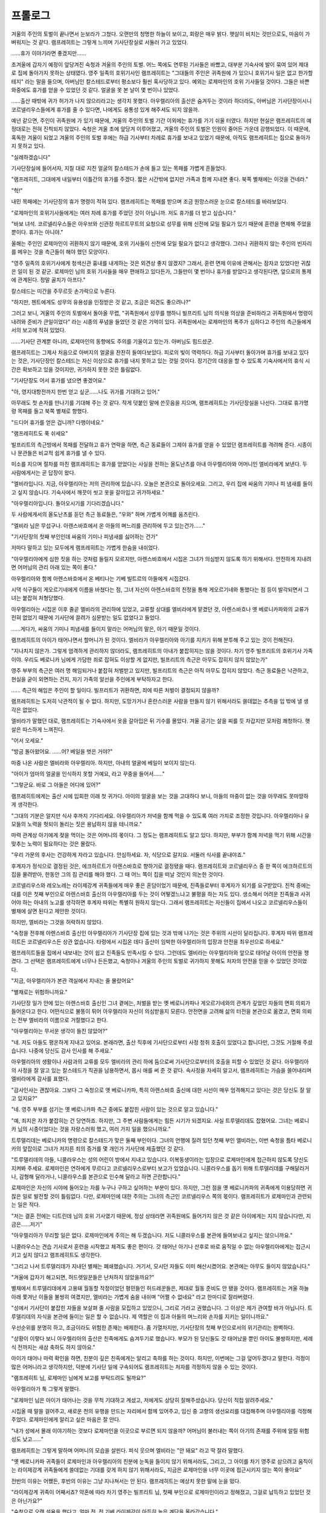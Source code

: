 ﻿프롤로그
========

겨울의 주인의 토벌이 끝나면서 눈보라가 그쳤다. 오랜만의 청명한 하늘이 보이고, 회랑은 매우 밝다. 햇살이 비치는 것만으로도, 마음이 가벼워지는 것 같다. 램프레히트는 그렇게 느끼며 기사단장실로 서둘러 가고 있었다.

......휴가 이야기라면 좋겠지만......

초겨울에 갑자기 예정이 앞당겨진 숙청과 겨울의 주인의 토벌. 어느 쪽에도 연루된 기사들은 바빴고, 대부분 기숙사에 발이 묶여 있어 제대로 집에 돌아가지 못하는 상태였다. 영주 일족의 호위기사인 램프레히트는 "그대들의 주인은 귀족원에 가 있으니 호위기사 일은 없고 한가할 테지" 라는 말을 들으며, 아버님인 칼스테드로부터 평소보다 훨씬 혹사당하고 있다. 예외는 로제마인의 호위 기사들일 것이다. 그들은 바쁜 와중에도 휴가를 얻을 수 있었던 것 같다. 얼굴을 못 본 날이 몇 번이나 있었다.

......출산 때밖에 귀가 허가가 나지 않으리라고는 생각치 못했다. 아우렐리아의 출산은 숨겨두는 것이라 하더라도, 아버님은 기사단장이시니 코르넬리우스들에게 휴가를 줄 수 있다면, 나에게도 융통성 있게 해주셔도 되지 않을까.

예년 같으면, 주인이 귀족원에 가 있기 때문에, 겨울의 주인의 토벌 기간 이외에는 휴가를 가기 쉬울 터였다. 하지만 현실은 램프레히트의 예정대로는 전혀 진척되지 않았다. 숙청은 겨울 초에 앞당겨 이루어졌고, 겨울의 주인의 토벌은 인원이 줄어든 가운데 강행되었다. 이 때문에, 혹독한 겨울이 되었고 겨울의 주인의 토벌 후에는 하급 기사부터 차례로 휴가를 보내고 있었기 때문에, 아직도 램프레히트는 집으로 돌아가지 못하고 있다.

"실례하겠습니다"

기사단장실에 들어서자, 지칠 대로 지친 얼굴의 칼스테드가 손에 들고 있는 목패를 가볍게 흔들었다.

"램프레히트, 그대에게 내일부터 이틀간의 휴가를 주겠다. 짧은 시간밖에 없지만 가족과 함께 지내면 좋다. 북쪽 별채에는 이것을 건네라."

"헉!"

내민 목패에는 기사단장의 휴가 명령이 적혀 있다. 램프레히트는 목패를 받으며 조금 원망스러운 눈으로 칼스테드를 바라보았다.

"로제마인의 호위기사들에게는 여러 차례 휴가를 주었던 것이 아닙니까. 저도 휴가를 더 받고 싶습니다."

"바보 녀석. 코르넬리우스들은 아우브와 신관장 하르트무트의 요청으로 성무를 위해 신전에 모일 필요가 있기 때문에 훈련을 면제해 주었을 뿐이다. 휴가는 아니야."

올해는 주인인 로제마인이 귀환하지 않기 때문에, 호위 기사들이 신전에 모일 필요가 없다고 생각했다. 그러나 귀환하지 않는 주인의 빈자리를 메우는 것을 측근들이 해야 했던 모양이다.

"영주 일족의 호위기사에게 청색신관 흉내를 내게하는 것은 외견상 좋지 않겠지? 그래서, 훈련 면제 이유에 관해서는 잠자코 있었다만 귀찮은 일이 된 것 같군. 로제마인 님의 호위 기사들을 매우 편애하고 있다든가, 그들만이 몇 번이나 휴가를 받았다고 생각된다면, 앞으로의 통제에 관계된다. 정말 골치가 아프다."

칼스테드는 미간을 주무르듯 손가락으로 누른다.

"하지만, 첸트에게도 성무의 유용성을 인정받은 것 같고, 조금은 외견도 좋으려나?"


그러고 보니, 겨울의 주인의 토벌에서 돌아올 무렵, "귀족원에서 성무를 행하니 빌프리트 님의 의식용 의상을 준비하라고 귀족원에서 명령이 내려와 준비가 큰일이었다" 라는 시종의 푸념을 들었던 것 같은 기억이 있다. 귀족원에서는 로제마인의 폭주가 심하다고 주인의 측근들에게서의 보고에 적혀 있었다.

......기사단 관계뿐 아니라, 로제마인의 동향에도 주의를 기울이고 있는가. 아버님도 힘드셨군.

램프레히트는 그제사 처음으로 아버지의 얼굴을 찬찬히 들여다보았다. 피로의 빛이 역력하다. 하급 기사부터 돌아가며 휴가를 보내고 있다는 것은, 기사단장인 칼스테드는 자신 이상으로 휴가를 내지 못하고 있는 것일 것이다. 장기간의 대응을 할 수 있도록 기숙사에서의 휴식 시간은 확보하고 있을 것이지만, 귀가하지 못한 것은 틀림없다.

"기사단장도 어서 휴가를 냈으면 좋겠어요."

"아, 영지대항전까지 한번 얻고 싶군......나도 귀가를 기대하고 있어."

아무래도 첫 손자를 만나기를 기대해 주는 것 같다. 작게 덧붙인 말에 쓴웃음을 지으며, 램프레히트는 기사단장실을 나선다. 그대로 휴가명령 목패를 들고 북쪽 별채로 향했다.

"드디어 휴가를 얻은 겁니까? 다행이네요."

"램프레히트도 푹 쉬세요"

빌프리트의 측근방에서 목패를 전달하고 휴가 연락을 하면, 측근 동료들이 그제야 휴가를 얻을 수 있었던 램프레히트를 격려해 준다. 시종이나 문관들은 비교적 쉽게 휴가를 낼 수 있다.

미소를 지으며 절차를 마친 램프레히트는 휴가를 얻었다는 사실을 전하는 올도난츠를 아내 아우렐리아와 어머니인 엘비라에게 보낸다. 두 사람에게서는 곧 답장이 왔다.

"엘비라입니다. 지금, 아우렐리아는 저의 관리하에 있습니다. 오늘은 본관으로 돌아오세요. 그리고, 우리 집에 싸움의 기미나 피 냄새를 들이고 싶지 않습니다. 기숙사에서 깨끗이 씻고 옷을 갈아입고 귀가하세요."

"아우렐리아입니다. 돌아오시기를 기다리겠습니다."

두 사람에게서의 올도난츠를 듣던 측근 동료들은, "우와" 하며 가볍게 어깨를 움츠린다.

"엘비라 님은 무섭구나. 아렌스바흐에서 온 아들의 며느리를 관리하에 두고 있는건가......"

"기사단장의 첫째 부인인데 싸움의 기미나 피냄새를 싫어하는 건가"

저마다 말하고 있는 모두에게 램프레히트는 가볍게 한숨을 내쉬었다.

"아우렐리아에게 심한 짓을 하는 것처럼 들릴지 모르지만, 아렌스바흐에서 시집온 그녀가 의심받지 않도록 하기 위해서다. 안전하게 지내려면 어머님의 관리 아래 있는 쪽이 좋다."

아우렐리아와 함께 아렌스바흐에서 온 베티나는 기베 빌트르의 아들에게 시집갔다.

시댁 식구들이 게오르기네에게 이름을 바쳤다는 점, 그녀 자신이 아렌스바흐의 친정을 통해 게오르기네와 통했다는 점 등이 발각되면서 그녀는 붙잡혀 처형당했다.

아우렐리아는 시집온 이후 줄곧 엘비라의 관리하에 있었고, 교류할 상대를 엘비라에게 맡겼던 것, 아렌스바흐나 옛 베로니카파와의 교류가 전혀 없었기 때문에 기사단에 끌려가 심문받는 일도 없었다고 들었다.

......게다가, 싸움의 기미나 피냄새를 들이지 말라는 어머님의 말은, 아기 때문일 것이다.

램프레히트의 아이가 태어나면서 할머니가 된 것이다. 엘비라가 아우렐리아와 아기를 지키기 위해 분투해 주고 있는 것이 전해진다.

"지나치지 않은가. 그렇게 엄격하게 관리하지 않더라도, 램프레히트의 아내가 붙잡히지는 않을 것이다. 차기 영주 빌프리트의 호위기사 가족이야. 우리도 베로니카 님에게 가담한 죄로 잡혀도 이상할 게 없지만, 빌프리트의 측근은 아무도 잡히지 않지 않았는가"

영주 부부의 측근은 여러 명 해임되거나 붙잡혀 처벌받고 있지만, 빌프리트의 측근은 아직 아무도 잡히지 않았다. 측근 동료들은 낙관하고, 현실을 굳이 외면하는 건지, 자기 가족의 알선을 주인에게 부탁하자고 한다.

...... 측근의 해임은 주인이 할 일이다. 빌프리트가 귀환하면, 죄에 따른 처벌이 결정되지 않을까?

램프레히트는 도저히 낙관적이 될 수 없다. 하지만, 도망가거나 혼란스러운 사람을 만들지 않기 위해서라도 쓸데없는 추측을 입 밖에 낼 생각은 없었다.




엘비라가 말했던 대로, 램프레히트는 기숙사에서 옷을 갈아입은 뒤 기수를 몰았다. 겨울 공기는 살을 찌를 듯 차갑지만 모처럼 쾌청하다. 햇살은 따스하게 느껴진다.

"어서 오세요."

"방금 돌아왔어요. ......어? 베일을 벗은 거야?"

마중 나온 사람은 엘비라와 아우렐리아. 하지만, 아내의 얼굴에 베일이 보이지 않는다.

"아이가 엄마의 얼굴을 인식하지 못할 거예요, 라고 꾸중을 들어서......"

"그렇군요. 바로 그 아들은 어디에 있어?"

램프레히트에게는 출산 시에 입회한 이래 첫 귀가다. 아이의 얼굴을 보는 것을 고대하다 보니, 아들의 마중이 없는 것을 아무래도 못마땅하게 생각한다.

"그대의 기분은 알지만 식사 후까지 기다리세요. 아우렐리아가 저녁을 함께 먹을 수 있도록 여러 가지로 조정한 것입니다. 아우렐리아나 유모들의 노력을 헛되이 돌리는 짓은 용납하지 않을 테니까요."

마력 관계상 아기에게 젖을 먹이는 것은 어머니의 몫이다. 그 정도는 램프레히트도 알고 있다. 하지만, 부부가 함께 저녁을 먹기 위해 시간을 맞추는 노력이 필요하다는 것은 몰랐다.

"우리 가문의 후사는 건강하게 자라고 있습니다. 안심하세요. 자, 식당으로 갈지요. 서둘러 식사를 끝내야죠."


후계자가 정식으로 결정된 것은, 에크하르트가 아렌스바흐로 향하기로 결정됐을 때다. 램프레히트와 코르넬리우스 중 한 쪽이 에크하르트의 집을 물려받아, 한동안 그의 짐 관리를 해야 했다. 그 때 어느 쪽이 집을 떠날 것인지 의논한 것이다.

코르넬리우스와 레오노레는 라이제강계 귀족들에게 매우 좋은 혼담이었기 때문에, 친족들로부터 후계자가 되기를 요구받았다. 친척 중에는 대를 이은 첫째 부인으로 아렌스바흐 출신의 아우렐리아를 두는 것이 어떻겠느냐고 불평을 하는 자도 있다. 생소해서 어려운 친족들과 사귀어야 하는 아내의 노고를 생각하면 후계자 따위는 특별히 원하지 않는다. 그래서 램프레히트는 자신들이 집에서 나오고 코르넬리우스들이 별채에 살면 된다고 제안한 것이다.

하지만, 엘비라는 그것을 허락하지 않았다.

"숙청을 전후해 아렌스바흐 출신인 아우렐리아가 기사단장 집에 있는 것과 밖에 나가는 것은 주위의 시선이 달라집니다. 후계자 따위 램프레히트든 코르넬리우스든 상관 없습니다. 타령에서 시집온 데다 출산이 임박한 아우렐리아의 입장과 안전을 최우선으로 하세요."

램프레히트들을 집에서 내보내는 것이 쉽고 친족들도 만족시킬 수 있다. 그런데도 엘비라는 아우렐리아와 앞으로 태어날 아이의 안전을 챙겼다. 그 선택은 램프레히트에게 너무나 든든했고, 숙청이나 겨울의 주인의 토벌로 귀가하지 못해도 처자의 안전을 믿을 수 있었던 것이었다.

"지금, 아우렐리아가 본관 객실에서 지내는 줄 몰랐어요"

"별채로는 위험하니까요."

기사단장 일가 안에 있는 아렌스바흐 출신인 그녀 곁에는, 처벌을 받는 옛 베로니카파나 게오르기네와의 관계가 깊었던 자들의 면회 의뢰가 들어온다고 한다. 어떤식으로 불똥이 튀어 아우렐리아 자신이 의심받을지 모른다. 안전면을 고려해 삶의 터전을 본관으로 옮겼고, 면회 의뢰는 전부 엘비라의 이름으로 거절했다고 한다.

"아우렐리아는 무서운 생각이 들진 않았어?"

"네. 저도 아들도 평온하게 지내고 있어요. 본래라면, 출산 직후에 기사단으로부터 사정 청취 호출이 있었다고 합니다만, 그것도 거절해 주셨습니다. 나중에 당신도 감사 인사를 해 주세요."

아우렐리아의 생활이나 사람과의 교류를 모두 엘비라의 관리 하에 둠으로써 기사단으로부터의 호출을 피할 수 있었던 것 같다. 아우렐리아의 사정을 잘 알고 있는 칼스테드가 직권을 남용하면서, 몹시 애를 써 준 것 같다. 속사정을 자세히 알고서, 램프레히트는 가슴을 쓸어내리며 엘비라에게 감사를 표했다.

"감사인사는 괜찮아요. 그보다 그 숙청으로 옛 베로니카파, 특히 아렌스바흐 출신에 대한 시선이 매우 엄격해지고 있다는 것은 당신도 잘 알고 있지요?"

"네. 영주 부부를 섬기는 옛 베로니카파 측근 중에도 붙잡힌 사람이 있는 것으로 알고 있습니다."

"예, 죄지은 자가 붙잡히는 건 당연하죠. 하지만, 그 주변 사람들에게는 힘든 시기가 되겠지요. 사실 트루델리데도 잡혔어요. 그녀는 베로니카 님의 시종이었다는 것을 자랑스러워 했고, 여러 가지 일을 했으니까요."

트루델리데는 베로니카의 명령으로 칼스테드가 맞은 둘째 부인이다. 그녀의 언행에 질려 있던 첫째 부인 엘비라는, 이번 숙청을 틈타 베로니카의 앞잡이로 그녀가 저지른 죄의 증거를 몇 개인가 기사단에 제출했던 것 같다.

"트루델리데의 아들, 니콜라우스는 성의 어린이 방에서 지내고 있습니다. 이복동생이라는 입장으로 로제마인에게 접근하지 않도록 당신도 지켜봐 주세요. 로제마인은 연하에게 무르다고 코르넬리우스로부터 보고가 있었습니다. 니콜라우스를 돕기 위해 트루델리데를 구해달라거나, 감형해 달라거나, 니콜라우스를 본관으로 인수해 달라고 하면 곤란합니다."

로제마인은 자신의 시야에 들어오는 자를 누구나 구하고 싶어하는 부분이 있다. 하지만, 그런 점을 옛 베로니카파의 귀족에게 이용당하면 귀찮은 일로 발전할 것이 틀림없다. 다만, 로제마인에 대한 주의는 그녀의 측근인 코르넬리우스 쪽의 몫이다. 램프레히트가 로제마인과 관련되는 일은 적다.

"저는 결혼 전에는 디트린데 님의 호위 기사였기 때문에, 정상 상태라면 귀족원에도 들어가지 않은 것 같은 아이에게는 지지 않습니다만, 지금은......저기"

"아우렐리아가 무리할 일은 없다. 로제마인에게 주의는 해 두겠습니다. 저도 니콜라우스를 본관에 들여보내고 싶지는 않으니까요."

니콜라우스는 견습 기사로서 훈련을 시작했고 체격도 좋은 편이다. 갓 태어난 아기나 산후로 바로 움직일 수 없는 아우렐리아에게는 접근시키고 싶지 않다고 램프레히트도 생각한다.

"그리고 나서 트루델리데가 지내던 별채는 폐쇄했습니다. 거기서, 모시던 자들도 이미 해산시켰어요. 본관에는 아무도 들이지 않았습니다."

"겨울에 갑자기 해고되면, 허드렛일꾼들은 난처하지 않았을까요?"

별채에서 트루델리데에게 고용돼 월동할 작정이었던 평민들인 허드레꾼들은, 제대로 월동 준비도 안 됐을 것이다. 램프레히트는 겨울 하늘 아래 쫓겨난 이들을 불쌍히 여겼지만, 엘비라는 가볍게 숨을 내쉬며 "어쩔 수 없네요" 라고 한마디로 잘라버렸다.

"성에서 기사단이 붙잡힌 자들을 보살펴 줄 사람을 모집하고 있었으니, 그리로 가라고 권했습니다. 그 이상은 제가 관여할 바가 아닙니다. 트루델리데의 자식을 본관에 들이는 일은 할 수 없습니다. 제 역할은 이 집과 아들의 며느리와 손자를 지키는 일이니까요."

우선순위를 분명히 하고, 조금이라도 위험한 존재는 배제한다. 좀 가열차지만, 기사단장의 첫째 부인으로서의 위기관리는 완벽하다.

"상황이 이렇다 보니 아우렐리아의 출산은 친족에게도 숨겨두기로 했습니다. 부모가 된 당신들도 갓 태어났을 뿐인 아이도 불쌍하지만, 세례식 전까지는 새삼 축하도 하지 않아요."

아이가 태어나 마력 확인을 하면, 친분이 깊은 친족에게는 알리고 축하를 하는 것이다. 하지만, 이번에는 그걸 덮어두겠다고 말한다. 걱정이 많은 어머니라고 생각하지만, 덕분에 기사단 일에 구속되어도 램프레히트는 처자를 걱정하지 않을 수 있는 것이다.

"램프레히트 님, 로제마인 님에게 보고를 부탁드려도 될까요?"

아우렐리아가 툭 그렇게 말했다.

"로제마인 님은 아이가 태어나는 것을 무척 기대하고 계셨고, 저에게도 상당히 잘해주셨습니다. 당신이 직접 알려주세요."

시집올 때 말을 걸어주고, 새로운 천의 유행을 만드는 자리에서 함께 있어주고, 임신 중 고향의 생선요리를 대접해주며 아우렐리아를 걱정해주었다. 로제마인에게 알리고 싶은 마음은 잘 안다.

"내가 성에서 몰래 이야기하는 것보다 로제마인을 이곳으로 부르면 되지 않을까? 어머님이 불러내는 쪽이 아기의 존재를 주위에 알릴 위험성도 낮고......"

램프레히트는 그렇게 말하며 어머니의 모습을 살핀다. 피식 웃으며 엘비라는 "안 돼요" 라고 딱 잘라 말했다.

"옛 베로니카파 귀족들이 로제마인과 아우렐리아의 친분에 눈독을 들이지 않기 위해서라도, 그리고, 그 아이를 차기 영주로 삼으려고 움직이는 라이제강계 귀족들에게 쓸데없는 기대를 갖게 하지 않기 위해서라도, 지금은 로제마인을 너무 이곳에 접근시키지 않는 쪽이 좋아요"

전반의 이유는 어쨌든, 후반의 이유는 그냥 지나쳐서는 안 된다. 램프레히트는 예상치 못한 말에 눈을 떴다.

.. image:: _static/023.jpg

"라이제강계 귀족이 어째서죠? 약혼에 따라 차기 영주는 빌프리트 님, 첫째 부인으로 로제마인이라고 정해졌고, 그걸로 납득하고 있었던 것은 아닌가요?"

"숙청으로 오랜 설욕을 했다고, 얼마 전, 전 기베 라이제강이 아득히 높은 계단을 올라갔습니다."

"증조할아버님이......?"

그것은 금시초문이었다. 숙청으로 처형된 자나 처벌을 받은 자에 대해서는 영주 일족의 호위기사로서 알려지고 있었다. 하지만 그 이외로 사망한 사람에 대해 램프레히트는 전혀 알지 못했다. 올겨울 사교부족을 실감한다.

"빌프리트 님이 차기 영주가 되는 것을 가장 꺼려하셨던 증조할아버님이 아득히 높은 곳으로 향했는데, 어째서 로제마인이 다시 차기 영주로 요구받는 겁니까!?!?"

"숙청으로 숙적을 멸했다고 생각한 그 분의 최후 소망이, 로제마인을 차기 영주로, 라는 언제나의 소망이었기 때문이에요. 원로들이 기세등등하고 베로니카 님 때문에 잃은 것을 되찾으려고 생각하는 사람도 있는 것 같습니다."

엘비라는 귀찮은 듯 한숨을 내쉬었다. 부모님은 일관되게 로제마인을 차기 영주로 삼으려 하지 않는다. 친족들의 요구에 부응하는 일은 없을 것이다.

"그렇다 치더라도, 베로니카 님이나 그 주위가 한 일과 아우브나 빌프리트 님은 다르지 않습니까. 라이제강계 귀족에 대해 갖가지 괴롭힘을 일삼던 베로니카 님과 자신의 파벌을 잘라내면서 자령의 고름을 짜려는 영주 일족을 함께 묶어서는 안 됩니다."

램프레히트에게는 당연한 주장을 엘비라는 일소에 부쳤다.

"어머, 무슨 말을 하는거에요? 이번 숙청으로 본인은 무죄인데도, 친족이 죄를 지어서 붙잡힌 사람은 많지 않습니까."

귀족원 학생들은 이름을 바치고 연좌를 면했지만, 면치 못한 성인은 있다. 처형을 당하지 않더라도 벌을 받은 사람은 많다. 그렇다면, 베로니카의 혈연인 영주 일족도 똑같이 볼 수 있을 것이라고 엘비라는 말했다.

"하지만, 베로니카 님이 실각하신 지 벌써 몇 년이 지났는데......"

"원로의 시간감각을 당신과 똑같이 생각하지 않는 게 좋아요"

인생의 비율로 생각하면 원로에게 있어서의 6년은, 램프레히트에게 있어서의 2년 정도의 감각이라고 어머니는 날카로운 눈으로 말했다. 거기에 더해, 베로니카 때문에 30년 넘게 고행의 시간을 보냈다고 한다. 자신이 태어나기 훨씬 전부터라는 말을 듣고 램프레히트는 그 길이와 분노의 깊이에 현기증이 났다.

"게다가, 질베스타 님이 영주로 취임하자마자 베로니카 님을 실각시켰다면 몰라도 묵인하고 있던 기간이 길고, 빌프리트 님의 세례식은 베로니카 님이 주관하고 계셨던 겁니다. 떼어놓고 생각할 수 있는 귀족은 많지 않을 거에요."

평소 빌프리트의 곁에서 섬길 때는 전혀 느낀 적이 없는 사고였다. 램프레히트 역시 베로니카의 괴롭힘을 받고 있었지만, 기간이 짧아서인지 낙관적인 성격 탓인지 라이제강계 귀족들이 그토록 깊고 오래 분노하는 마음을 이해할 수 없다.

"지금까지의 행적을 떠나, 자신의 파벌을 잘라 버리고도 이번 숙청을 실시한 아우브의 행동을 저는 평가하고 있습니다. 하지만, 그 숙청으로 인해 최대 세력이 된 라이제강에 저항하기 어려운 것도 사실입니다. 영주 일족의 결속을 강화할 필요가 있겠죠."

램프레히트의 눈으로 보면 영주 일족의 결속은 이미 굳어져 있다. 더 이상 어쩔 수 없는 것 같았다. 우쭐해지는 라이제강계 귀족을 어떻게든 해야 한다던 측근 동료들의 목소리가 뇌리에 되살아난다.

"시간이 흘러도 아무래도 아우브나 빌프리트 님에게는 베로니카 님의 그림자가 따라다닙니다. 반대로, 아무리 멀리해도 로제마인에겐 라이제강이 따라다닙니다."

"그렇다면, 차라리 로제마인에게 라이제강계 귀족을 정리해 달라고 하면......"

램프레히트는 측근 동료들이 했던 말을 그대로 했을 뿐이지만, 너무 안이하게 생각했던 것 같다. 엘비라의 눈빛이 날카로워졌다.

"바보같은 소리 하는 게 아니에요. 세례식까지 신전에서 자라고, 입양 후에도 라이제강계 귀족에게 포섭될 것을 우려한 아우브나 우리의 방침에 따라, 제대로 친족과 교류가 없는 그 아이에게 무엇을 기대하는 겁니까?"

딱하고 뿌리쳐지며, 램프레히트는 필사적으로 어머니의 분노를 피할 수 있을 만한 말을 찾는다. 여기서 엘비라의 기분을 상하게 하고 비협조적이 되면 곤란하다. 램프레히트는 그것을 잘 알고 있다. 앞으로 라이제강계 귀족들의 정보를 얻거나 빌프리트를 위해 움직일 때 큰일이 된다.

"아......아니, 그, 로제마인이 앞장서서 펼치고 있는 인쇄업은, 처음에는 측근이었던 브리기테를 세우고 있었습니다만, 그 외에는 친족 기베의 땅뿐이 아닙니까. 그 때 친족과의 교류가 깊어지고 있다고 생각하고......"

"그러면, 인쇄업의 대표로서 각지를 방문하는 빌프리트 님은, 로제마인과 같은 빈도로 라이제강계 귀족들과 교류하고 있다고 할 수 있겠네요. 당신도 호위기사로 따라다니고 있었거든요. 필시 친족과의 교류가 깊어졌겠지요"

이번에야말로 램프레히트는 말이 막혔다. 인쇄업을 시작할 준비가 됐는지 최종확인을 하기 위해, 그는 빌프리트와 함께 기베 땅을 찾았다. 하지만, 호위 기사로서 방문하고 있는데도, 친족으로서 교류는 이루어지지 않는다.

로제마인도 마찬가지란 말인가.

"정말이지...... 어릴 때부터의 교류를 생각하면, 로제마인보다 램프레히트가 상당히 친족과 친밀한 것입니다. 설령, 빌프리트 님이 라이제강계 귀족과 교류를 원하더라도 그 아이에게 의지하는 것은 아닙니다. 당신이 전면에 나서세요."

램프레히트는 빌프리트의 측근이 된 이후 라이제강계 귀족의 친족과는 그다지 교류를 갖고 있지 않다. 아렌스바흐 출신인 아우렐리아를 만난 뒤는 더욱 그렇다. 전면에 나서라고 말을 들어도 곤란하다. 하지만, 아우렐리아 앞에서 그런 말을 할 수 있을 리 없다. 분명, 그녀는 자신이 시집와서 그런다고 신경쓸 것이다.

"우리가 로제마인에게 친족과 거리를 두게 한 것은, 그 아이를 차기 영주로 삼지 않기 위해서입니다. 그런 그 아이에게 친족과 가까이 다가가라고 요구하다니, 빌프리트의 측근들은 아직도 어리석고 정보수집도 생각조차 포기했다고 말하는 것인가요?"

"아니, 설마......"

실체는 아마 엘비라가 말한 대로겠지만, 램프레히트는 역시 여기서 고개를 끄덕일 수가 없었다. 약혼으로 빌프리트의 차기 영주가 확정된 뒤로는, 정보수집도 예전만큼 성실하게 하지 않는 것 같다.

"어떻게 정보를 모으고, 어떻게 섬길 것인지는 당신이 생각할 일입니다. 다만, 옛 베로니카파가 궁지에 있는 지금, 당신은 다시 어려운 처지에 놓이겠지요. 빌프리트 님이 고려해주시면 좋겠지만, 그 분은 아무래도 옛 베로니카파를 편애할 것 같으니까요"

주위의 귀족들이 아무리 빌프리트를 옛 베로니카파로 취급해도, 그는 세례식으로부터 거의 시간을 두지 않고 베로니카와 떨어져 나갔다. 이후 약 6년간 영주 부부의 방침에 따라 살아왔다. 게다가, 특정 계파를 편애할 성품이 아니다.

"나의 주인은 그렇게 어리석지 않습니다. 게다가, 의견을 말하면 귀 기울여주는 솔직한 기상을 하고 있습니다." 

램프레히트가 딱하고 잘라 말하자 엘비라는 "그래요" 라며 천천히 숨을 내쉬었다.

"그럼, 빌프리트 님의 설득은 당신에게 맡기겠어요. 라이제강계 귀족들에게 빈틈을 보일 수 있기 때문에, 파벌 관계 조정에 로제마인을 이용하는 것은 허용하지 않습니다."

단단히 못 박혀, 램프레히트는 한숨을 내쉬고 싶어졌다. 엘비라에 숨기고 협력을 받기 위해 코르넬리우스나 로제마인과 상의할 필요가 있을 것 같다.

"정말로 조심하는 겁니다. 곤란하게도 보니파티우스 님이 구슬려지실 것 같습니다. 아무래도 로제마인을 어떻게든 신전에 관여시키고 싶지 않은 것 같아서......"

"할아버님이?"

"네. 보니파티우스 님의 협력을 얻으면, 힘을 더한 과격파에 빌프리트 님이 배제될 수도 있어요. 흰탑 건으로 오점이 붙은 그 분이 차기 영주의 입장에 있는 것은 로제마인과 약혼했기 때문입니다. 빌프리트 님이 없다면, 로제마인이 차기 영주의 입장에 가장 적합해질 것은 누구의 눈에도 분명하겠죠."

부왁하고 식은땀이 뿜어져 나오는 것을 램프레히트는 느꼈다. 보니파티우스가 적대할 가능성 따위, 요만큼도 생각해 본 적이 없다. 어처구니 없는 일이 될 것 같다.

"지금은 라이제강계 귀족을 자극하지 않는 것을 제일로 생각하고 행동하라고 빌프리트 님께 충고하세요. 서둘러, 모든 처벌을 마친 영주 부부가 자신들의 측근을 재편성할 때까지. 아니면 라이제강계 귀족들이 포기할 수밖에 없는 로제마인과의 혼인까지는......"

램프레히트는 어머니의 충고에 고개를 끄덕였다. 영주 부부가 측근 재편성을 하기까지라면, 그리 오래걸리지는 않을 것이다.

"잠깐 괜찮으시겠어요? 아우렐리아 님, 도련님이 배고픈 것 같아요."

저녁 식사가 끝나기 전에 아기를 지켜보던 유모가 아우렐리아를 부르러 왔다. 정말 식사도 차분하게 못 먹는 것 같다. 아우렐리아는 무례함을 사과하며 자리를 떠난다.

"램프레히트, 어머니는 생활의 모든 것이 아기 중심이 됩니다. 오랜만의 휴가라고는 하지만, 당신을 위해 아우렐리아를 움직이는 것은 아니에요. 차라리, 당신이 아우렐리아를 위로하며 움직이세요."

엘비라가 힐끗 램프레히트를 노려보았다. 그때부터 도도히 출산 후의 여성이 얼마나 힘든지, 자신의 경험을 섞어 말하기 시작한다. 요즘, 이야기를 쓰는 탓일까. 엘비라의 이야기는 유난히 길어지고 있다. 

"아우렐리아는 출산하면서 자신의 친족을 부를 수도 없었고, 숙청으로 별채에서 본관으로 이동하게 됐습니다. 얼마나 든든한 생활을 하고 있는지, 저는 정확히 모릅니다. 하지만 시어머니인 제가 마음을 다하는 것과 남편인 당신이 마음을 다하는 것은 다릅니다. 저 때에, 칼스테드님은......"

"그럼, 어머님 말씀대로 저는 아우렐리아를 위로하기 위해 물러가겠습니다"

끝이 없다고 느낀 램프레히트는 얼른 도망가기로 했다. 자신이 태어났을 때의 일은 몇 번이나 들어본 적이 있다. 어머니의 푸념이나 설교를 듣는 것보다 내 아이의 얼굴을 보고 싶다.

안내해주는 시종에 따르면, 아우렐리아들은 본관 객실에서 지내고 있다고 한다.

"본관에서 지낸다면 아우렐리아는 내 방을 쓰고 있다고 생각했어."

"램프레히트님의 방은 마술구인 무기따위가 여러 개 있기 때문에, 여성과 갓 태어난 아기가 지내기에는 적합하지 않아요. 게다가, 산후 얼마 되지 않은 시기에 가구를 바꾸거나 움직이는 것을 아우렐리아 님이 싫어하셨어요."

지금은 아무것도 생각하고 싶지 않아서, 스스로 이런저런 생각을 하고 방을 마련하기보다, 생활에 필요한 물건이 갖춰져 있는 방으로 옮기고 싶다고 아우렐리아가 원했던 모양이다. 납득했다. 그녀라면 그렇게 말할 것 같아.



"도련님은 젖을 먹고 있는 중이에요. 놀라지 않게 조용히 들어오세요."

시종의 권유로, 살며시 입실한 램프레히트는 그제야 아들의 얼굴을 볼 수 있었다. 출산 직후에 봤을 때는 빨갛고 얼굴이 더 구겨져 있었다. 동물 같은 외모라고 생각했지만 지금은 인간 아기 얼굴을 하고 있다. 램프레히트가 양 손바닥을 벌리면 들 수 있을 것 같은 크기였는데, 양팔로 안아들지 않으면 떨어뜨릴 것 같이 성장하고 있다. 가늘었던 손발에도 아기 특유의 쫄깃한 살이 붙어 있어 촉감이 좋을 듯하다.

열심히 젖을 빨고 있는 모습을 보는 것만으로도, 램프레히트는 뭉클한 감동이 치밀어 오르는 것을 느꼈다.

"크고 있구나"

"네에, 나날이 무거워지고 있는 것 같아요"

아우렐리아가 쿡쿡 웃는다.

"본관에서 생활은 어때? 그, 어머님 관리하에 있다는데, 힘들지 않아?"

"아니요, 조금도. 저 대신, 면회 의뢰를 거절해 주시고, 장인 어른께 부탁해서 산후 바로 제가 기사단에 출두하지 않아도 되도록 조처해 주신 겁니다. 거기다, 믿을 수 있는 유모를 준비해 주거나, 수상한 사람의 침입을 막아 주거나 해주시고 있습니다. 제가 이 아이를 돌보는 것에만 전념할 수 있는 것은, 시어머님 덕분입니다.

아우렐리아는 엘비라에게 무척 고마워하고 있다. 잔잔한 미소는 자연스러운 것이지, 귀족다운 만들어낸 미소가 아니다.

"저는 이제 친어머니가 없고, 여동생과의 관계도 양호하지 않습니다. 비록 아렌스바흐에서 결혼하더라도, 아버님의 첫째 부인이 이렇게까지 배려를 해주지는 않았을 것입니다. 시어머님 덕분에 저희는 아주 편안하게 지내고 있습니다. 당신도 감사하다고 전해 주세요."

숙청으로 트루델리데가 붙잡혔을 때, 아우렐리아는 아렌스바흐 출신인 자신은 더욱 봉변을 당하지 않을까 생각했다고 한다. 하지만, 기사단과의 대응은 모두 엘비라가 대신할테니 본관으로 대피하도록 했다고 한다.

"저와 결혼한 것 때문에 당신은 귀찮은 입장에 있지요? 친족들에게 자식을 보여드릴 수도 없는 점, 죄송하게 생각하고 있습니다."

"그건 당신이 고민할 일이 아니다. 오히려, 나야말로 당신에게 미안하게 생각하고 있다. 타령에서 시집와 마음이 불안한데, 제일 힘들 때 곁에 있을 수도 없으니."

램프레히트는 애써 젖을 빨고 있는 아들을 물끄러미 바라본다. 좀 더 이 아이의 성장을 가까이서 제대로 보고 싶었다는 생각과, 이 작은 존재를 아버지로서 지켜나가야겠다는 생각이 강하게 싹텄다. 

"열주 일족의 측근은 주인이 최우선이지요. 저도 한때라고는 하지만, 디트린데 님을 모시고 있었던 것입니다. 당신의 입장은 어림으로 이해하고 있어요"

램프레히트는 여동생 로제마인이 아니라, 이번에 숙청 대상이 된 옛 베로니카파가 많은 빌프리트의 호위 기사다. 측근 동료 가운데 앞으로 내가 어떤 입장에 서게될 지, 어느정도 짐작은 할 수 있다.

"빌프리트 님은 특별히 파벌에 집착하는 분이 아니고, 말하면 알아주시는 분이다."

"저는 로제마인 님도 걱정입니다. 임신중인 저를 배려해서, 여러모로 편의를 봐주셨죠? 그 일로 그 분이 친족들에게 휘둘리는 일이 없었으면, 하고 바라고 있습니다"

아우렐리아는 아버지의 명령으로 기사 코스로 나아가게 되는가 하면, 게오르기네에 환심을 사기 위해 디트린데의 측근으로 등극하며 곤욕을 치렀다. 그래서, 로제마인이 그런 생각을 하지 않았으면 좋겠다고 한다.

"어머님은 걱정이 많으시니 여러 가지를 미리 생각하고 고민하시지만, 그만큼 대책을 세우고 있으니 문제없다. 로제마인은 처음부터 차기 영주가 될 생각이 없고, 라이제강 원로들이 뭐라고 해도 차기 영주를 원할 것 같지는 않다. 게다가 영주 후보생들은 사이가 좋아, 차기 영주 빌프리트 님을 중심으로 뭉쳐 있다. 다소의 일로는 균열은 생기지 않을 것이다"

램프레히트는 웃는 얼굴로 아우렐리아에게 그렇게 안심을 준다. 그때 아기가 작은 입을 홱 떼었다. 아우렐리아가 안아올려 가볍게 등을 두드린다. 램프레히트가 가만히 보고 있자, 벌컥 트림한 아들과 눈이 마주쳤다.

"많이 마시고 만족한 건가? 웃고 있네"

"뭐, 아버님이 그걸 아실 수 있을까? 그럼, 이름을 어서 생각해 주세요 하고 부탁하죠"

아기의 작은 손을 잡고 미소 짓는 아우렐리아에게 램프레히트도 웃었다.

"만나지 못한 사이에 많은 생각을 했지. 내 추천은 지크레히트다."

평온한 휴가를 보내는 램프레히트는 아직 모른다.

오르트빈에게서의 정보를 그대로 받아들인 빌프리트가 로제마인에게 불신감을 품고 귀족원에서 귀환하는 일도, 작은 불신감의 불꽃을 부추기는 존재가 측근으로 들어가고 있다는 것도......
